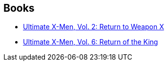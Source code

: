 :jbake-type: post
:jbake-status: published
:jbake-title: Coleccionable Ultimate
:jbake-tags: serie
:jbake-date: 2010-07-04
:jbake-depth: ../../
:jbake-uri: goodreads/series/Coleccionable_Ultimate.adoc
:jbake-source: https://www.goodreads.com/series/246596
:jbake-style: goodreads goodreads-serie no-index

## Books
* link:../books/9780785108689.html[Ultimate X-Men, Vol. 2: Return to Weapon X]
* link:../books/9780785110910.html[Ultimate X-Men, Vol. 6: Return of the King]
